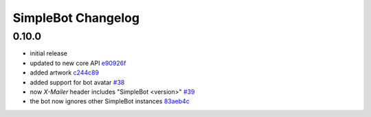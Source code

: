 SimpleBot Changelog
*******************

0.10.0
------

- initial release
- updated to new core API `e90926f <https://github.com/adbenitez/simplebot/commit/e90926feb60e0d2cc3f3bc8acb8a420f2c510e43>`_
- added artwork `c244c89 <https://github.com/adbenitez/simplebot/commit/c244c89ef3875b7e6dcfee1edabf52efb71a5985>`_
- added support for bot avatar `#38 <https://github.com/adbenitez/simplebot/pull/38>`_
- now `X-Mailer` header includes "SimpleBot <version>" `#39 <https://github.com/adbenitez/simplebot/pull/39>`_
- the bot now ignores other SimpleBot instances `83aeb4c <https://github.com/adbenitez/simplebot/commit/83aeb4c580b0937269e633c75873b3c38f506d59>`_
